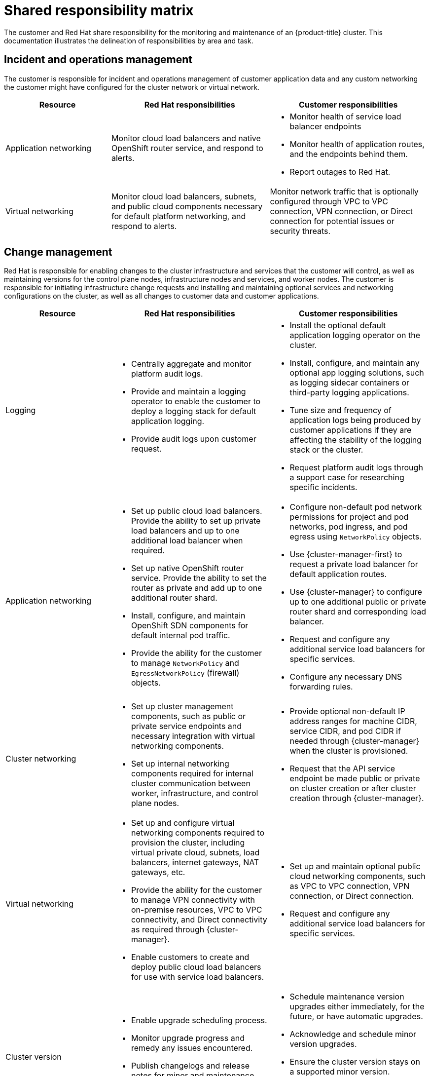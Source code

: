 // Module included in the following assemblies:
//
// * osd_architecture/osd_policy/policy-responsibility-matrix.adoc

[id="policy-shared-responsibility_{context}"]
= Shared responsibility matrix


The customer and Red Hat share responsibility for the monitoring and maintenance of an {product-title} cluster. This documentation illustrates the delineation of responsibilities by area and task.

[id="incident-operations-management_{context}"]
== Incident and operations management
The customer is responsible for incident and operations management of customer application data and any custom networking the customer might have configured for the cluster network or virtual network.

[cols= "2a,3a,3a",options="header"]
|===

|Resource
|Red Hat responsibilities
|Customer responsibilities

|Application networking
|Monitor cloud load balancers and native OpenShift router service, and respond to alerts.
|* Monitor health of service load balancer endpoints
* Monitor health of application routes, and the endpoints behind them.
* Report outages to Red Hat.

|Virtual networking
|Monitor cloud load balancers, subnets, and public cloud components necessary for default platform networking, and respond to alerts.
|Monitor network traffic that is optionally configured through VPC to VPC connection, VPN connection, or Direct connection for potential issues or security threats.

|===

[id="change-management_{context}"]
== Change management
Red Hat is responsible for enabling changes to the cluster infrastructure and services that the customer will control, as well as maintaining versions for the control plane nodes, infrastructure nodes and services, and worker nodes. The customer is responsible for initiating infrastructure change requests and installing and maintaining optional services and networking configurations on the cluster, as well as all changes to customer data and customer applications.

[cols="2a,3a,3a",options="header"]
|===

|Resource
|Red Hat responsibilities
|Customer responsibilities


|Logging
|* Centrally aggregate and monitor platform audit logs.
* Provide and maintain a logging operator to enable the customer to deploy a logging stack for default application logging.
* Provide audit logs upon customer request.
|* Install the optional default application logging operator on the cluster.
* Install, configure, and maintain any optional app logging solutions, such as logging sidecar containers or third-party logging applications.
* Tune size and frequency of application logs being produced by customer applications if they are affecting the stability of the logging stack or the cluster.
* Request platform audit logs through a support case for researching specific incidents.

|Application networking
|* Set up public cloud load balancers. Provide the ability to set up private load balancers and up to one additional load balancer when required.
* Set up native OpenShift router service. Provide the ability to set the router as private and add up to one additional router shard.
* Install, configure, and maintain OpenShift SDN components for default internal pod traffic.
* Provide the ability for the customer to manage `NetworkPolicy` and `EgressNetworkPolicy` (firewall) objects.
|* Configure non-default pod network permissions for project and pod networks, pod ingress, and pod egress using `NetworkPolicy` objects.
* Use {cluster-manager-first} to request a private load balancer for default application routes.
* Use {cluster-manager} to configure up to one additional public or private router shard and corresponding load balancer.
* Request and configure any additional service load balancers for specific services.
* Configure any necessary DNS forwarding rules.

|Cluster networking
|* Set up cluster management components, such as public or private service endpoints and necessary integration with virtual networking components.
* Set up internal networking components required for internal cluster communication between worker, infrastructure, and control plane nodes.
|* Provide optional non-default IP address ranges for machine CIDR, service CIDR, and pod CIDR if needed through {cluster-manager} when the cluster is provisioned.
* Request that the API service endpoint be made public or private on cluster creation or after cluster creation through {cluster-manager}.

|Virtual networking
|* Set up and configure virtual networking components required to provision the cluster, including virtual private cloud, subnets, load balancers, internet gateways, NAT gateways, etc.
* Provide the ability for the customer to manage VPN connectivity with on-premise resources, VPC to VPC connectivity, and Direct connectivity as required through {cluster-manager}.
* Enable customers to create and deploy public cloud load balancers for use with service load balancers.
|* Set up and maintain optional public cloud networking components, such as VPC to VPC connection, VPN connection, or Direct connection.
* Request and configure any additional service load balancers for specific services.

|Cluster version
|* Enable upgrade scheduling process.
* Monitor upgrade progress and remedy any issues encountered.
* Publish changelogs and release notes for minor and maintenance upgrades.
|* Schedule maintenance version upgrades either immediately, for the future, or have automatic upgrades.
* Acknowledge and schedule minor version upgrades.
* Ensure the cluster version stays on a supported minor version.
* Test customer applications on minor and maintenance versions to ensure compatibility.

|Capacity management
|* Monitor utilization of control plane (control plane nodes and infrastructure nodes).
* Scale or resize control plane nodes to maintain quality of service.
* Monitor utilization of customer resources including Network, Storage and Compute capacity. Where autoscaling features are not enabled alert customer for any changes required to cluster resources (for example, new compute nodes to scale, additional storage, etc).
|* Use the provided {cluster-manager} controls to add or remove additional worker nodes as required.
* Respond to Red Hat notifications regarding cluster resource requirements.

|===

[id="identity-access-management_{context}"]
== Access and identity authorization
The access and identity authorization matrix includes responsibilities for managing authorized access to clusters, applications, and infrastructure resources. This includes tasks such as providing access control mechanisms, authentication, authorization, and managing access to resources.

[cols="2a,3a,3a",options="header"]
|===
|Resource
|Red Hat responsibilities
|Customer responsibilities

|Logging
|* Adhere to an industry standards-based tiered internal access process for platform audit logs.
* Provide native OpenShift RBAC capabilities.
|* Configure OpenShift RBAC to control access to projects and by extension a project’s application logs.
* For third-party or custom application logging solutions, the customer is responsible for access management.

|Application networking
|Provide native OpenShift RBAC and `dedicated-admin` capabilities.
|* Configure OpenShift dedicated-admins and RBAC to control access to route configuration as required.
* Manage Org Admins for Red Hat organization to grant access to {cluster-manager}. {cluster-manager} is used to configure router options and provide service load balancer quota.

|Cluster networking
|* Provide customer access controls through {cluster-manager}.
* Provide native OpenShift RBAC and `dedicated-admin` capabilities.
|* Manage Red Hat organization membership of Red Hat accounts.
* Manage Org Admins for Red Hat organization to grant access to {cluster-manager}.
* Configure OpenShift dedicated-admins and RBAC to control access to route configuration as required.

|Virtual networking
|Provide customer access controls through {cluster-manager}.
|Manage optional user access to public cloud components through {cluster-manager}.

|===

[id="security-regulation-compliance_{context}"]
== Security and regulation compliance
The following are the responsibilities and controls related to compliance:

[cols="2a,3a,3a",options="header"]
|===

|Resource
|Red Hat responsibilities
|Customer responsibilities

|Logging
|Send cluster audit logs to a Red Hat SIEM to analyze for security events. Retain audit logs for a defined period of time to support forensic analysis.
|Analyze application logs for security events. Send application logs to an external endpoint through logging sidecar containers or third-party logging applications if longer retention is required than is offered by the default logging stack.

|Virtual networking
|* Monitor virtual networking components for potential issues and security threats.
* Leverage additional public cloud provider tools for additional monitoring and protection.
|* Monitor optionally-configured virtual networking components for potential issues and security threats.
* Configure any necessary firewall rules or data center protections as required.

|===

[id="disaster-recovery_{context}"]
== Disaster recovery
Disaster recovery includes data and configuration backup, replicating data and configuration to the disaster recovery environment, and failover on disaster events.


[cols="2a,3a,3a" ,options="header"]
|===
|Resource
|Red Hat responsibilities
|Customer responsibilities

|Virtual networking
|Restore or recreate affected virtual network components that are necessary for the platform to function.
|* Configure virtual networking connections with more than one tunnel where possible for protection against outages as recommended by the public cloud provider.
* Maintain failover DNS and load balancing if using a global load balancer with multiple clusters.

|===
